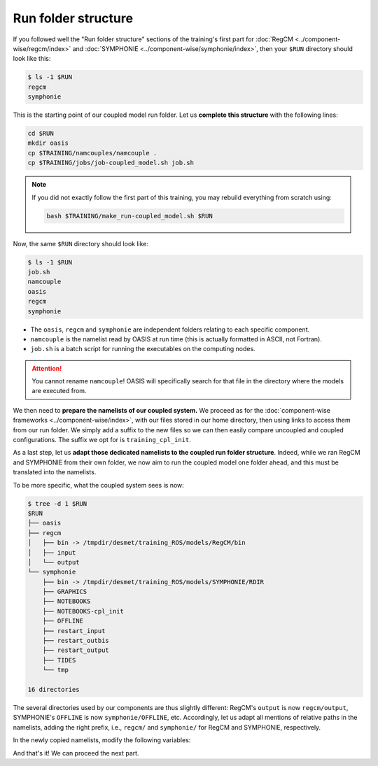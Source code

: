 Run folder structure
====================

If you followed well the "Run folder structure" sections of the training's first part
for :doc:`RegCM <../component-wise/regcm/index>` and
:doc:`SYMPHONIE <../component-wise/symphonie/index>`, then your ``$RUN`` directory
should look like this:

.. code:: console

   $ ls -1 $RUN
   regcm
   symphonie


This is the starting point of our coupled model run folder. Let us **complete this
structure** with the following lines:

.. code:: bash

   cd $RUN
   mkdir oasis
   cp $TRAINING/namcouples/namcouple .
   cp $TRAINING/jobs/job-coupled_model.sh job.sh


.. note::

   If you did not exactly follow the first part of this training, you may rebuild
   everything from scratch using:

   .. code:: bash

      bash $TRAINING/make_run-coupled_model.sh $RUN


Now, the same ``$RUN`` directory should look like:

.. code:: console

   $ ls -1 $RUN
   job.sh
   namcouple
   oasis
   regcm
   symphonie


* The ``oasis``, ``regcm`` and ``symphonie`` are independent folders relating to each specific component.
* ``namcouple`` is the namelist read by OASIS at run time (this is actually formatted in ASCII, not Fortran).
* ``job.sh`` is a batch script for running the executables on the computing nodes.

.. attention::

   You cannot rename ``namcouple``! OASIS will specifically search for that file in the
   directory where the models are executed from.


We then need to **prepare the namelists of our coupled system.** We proceed as for
the :doc:`component-wise frameworks <../component-wise/index>`, with our files stored
in our home directory, then using links to access them from our run folder. We simply
add a suffix to the new files so we can then easily compare uncoupled and coupled
configurations. The suffix we opt for is ``training_cpl_init``.

.. tab-set::

   .. tab-item:: RegCM

      .. code:: bash
         
         cp ~/regcm_namelists/namelist-training_uncoupled.f ~/regcm_namelists/namelist-training_cpl_init.f
         ln -sf ~/regcm_namelists/namelist-training_cpl_init.f $RUN/regcm/namelist-cpl_init.f


   .. tab-item:: SYMPHONIE

      .. code:: bash

         cp -r ~/symphonie_notebooks/NOTEBOOKS-training_uncoupled ~/symphonie_notebooks/NOTEBOOKS-training_cpl_init
         ln -sf ~/symphonie_notebooks/NOTEBOOKS-training_cpl_init $RUN/symphonie/NOTEBOOKS-cpl_init


As a last step, let us **adapt those dedicated namelists to the coupled run folder
structure**. Indeed, while we ran RegCM and SYMPHONIE from their own folder, we now aim
to run the coupled model one folder ahead, and this must be translated into the
namelists.

To be more specific, what the coupled system sees is now:

.. code:: console

   $ tree -d 1 $RUN
   $RUN
   ├── oasis
   ├── regcm
   │   ├── bin -> /tmpdir/desmet/training_ROS/models/RegCM/bin
   │   ├── input
   │   └── output
   └── symphonie
       ├── bin -> /tmpdir/desmet/training_ROS/models/SYMPHONIE/RDIR
       ├── GRAPHICS
       ├── NOTEBOOKS
       ├── NOTEBOOKS-cpl_init
       ├── OFFLINE
       ├── restart_input
       ├── restart_outbis
       ├── restart_output
       ├── TIDES
       └── tmp

   16 directories


The several directories used by our components are thus slightly different: RegCM's
``output`` is now ``regcm/output``, SYMPHONIE's ``OFFLINE`` is now
``symphonie/OFFLINE``, etc. Accordingly, let us adapt all mentions of relative paths in
the namelists, adding the right prefix, i.e., ``regcm/`` and ``symphonie/`` for RegCM
and SYMPHONIE, respectively.

In the newly copied namelists, modify the following variables:

.. tab-set::

   .. tab-item:: RegCM

      * ``dirter``
      * ``dirglob``
      * ``dirout``


   .. tab-item:: SYMPHONIE

      * ``restartdir_*`` in ``notebook_time.f``
      * ``tmpdirname``, ``mpi_map_file_name`` and ``mpi_hole_plugging`` in ``notebook_grid.f``
      * The directory for ``GRAPHICS`` in ``notebook_graph``
      * ``directory_offline`` and ``offlinefile`` in ``notebook_offline.f``
      * (If tides are enabled: the directory for ``TIDES`` in ``notebook_tide``)
      * ``default_grid_file_name`` in ``notebook_oasis_generic.f``
      * ``directory`` in ``notebook_list.f``


And that's it! We can proceed the next part. 
